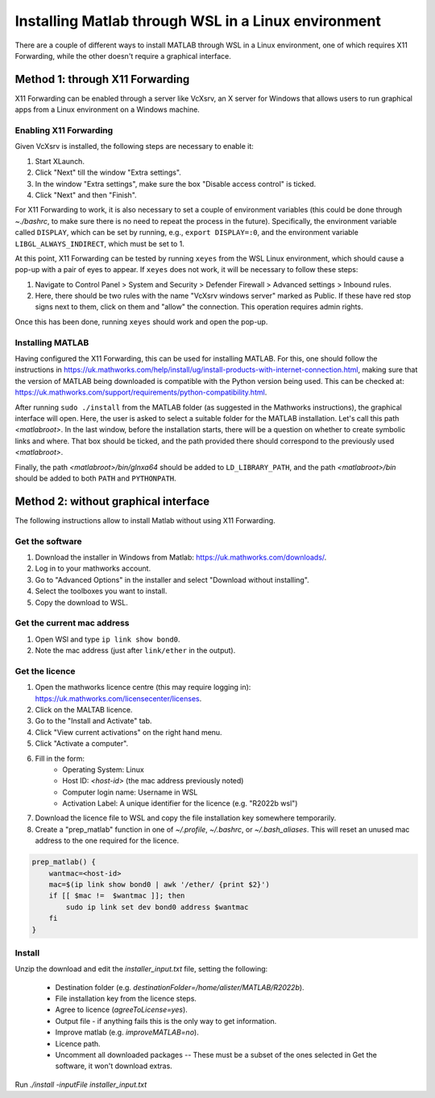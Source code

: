 .. _external-instructions-matlab:

####################################################
Installing Matlab through WSL in a Linux environment
####################################################

There are a couple of different ways to install MATLAB through WSL in a Linux environment, one of which requires X11 Forwarding, 
while the other doesn't require a graphical interface.


.. _with_x11_forwarding:

Method 1: through X11 Forwarding
********************************

X11 Forwarding can be enabled through a server like VcXsrv, an X server for Windows that allows users to run graphical apps 
from a Linux environment on a Windows  machine. 

Enabling X11 Forwarding
-----------------------

Given VcXsrv is installed, the following steps are necessary to enable it:

#. Start XLaunch.
#. Click "Next" till the window "Extra settings".
#. In the window "Extra settings", make sure the box "Disable access control" is ticked. 
#. Click "Next" and then "Finish".

For X11 Forwarding to work, it is also necessary to set a couple of environment variables (this could be done through `~./bashrc`, 
to make sure there is no need to repeat the process in the future). Specifically, the environment variable called ``DISPLAY``, 
which can be set by running, e.g., ``export DISPLAY=:0``, and the environment variable ``LIBGL_ALWAYS_INDIRECT``, which must be set to 1.

At this point, X11 Forwarding can be tested by running ``xeyes`` from the WSL Linux environment, which should cause a pop-up with a 
pair of eyes to appear. If ``xeyes`` does not work, it will be necessary to follow these steps:

#. Navigate to Control Panel > System and Security > Defender Firewall > Advanced settings > Inbound rules. 
#. Here, there should be two rules with the name "VcXsrv windows server" marked as Public. If these have red stop signs next to them, 
   click on them and "allow" the connection. This operation requires admin rights. 

Once this has been done, running ``xeyes`` should work and open the pop-up. 


Installing MATLAB
-----------------

Having configured the X11 Forwarding, this can be used for installing MATLAB. For this, one should follow the instructions 
in `<https://uk.mathworks.com/help/install/ug/install-products-with-internet-connection.html>`_, making sure that the 
version of MATLAB being downloaded is compatible with the Python version being used. This can be checked at: 
`<https://uk.mathworks.com/support/requirements/python-compatibility.html>`_. 

After running ``sudo ./install`` from the MATLAB folder (as suggested in the Mathworks instructions), the graphical interface 
will open. Here, the user is asked to select a suitable folder for the MATLAB installation. Let's call this path `<matlabroot>`. 
In the last window, before the installation starts, there will be a question on whether to create symbolic links and where. 
That box should be ticked, and the path provided there should correspond to the previously used `<matlabroot>`.

Finally, the path `<matlabroot>/bin/glnxa64` should be added to ``LD_LIBRARY_PATH``, and the path `<matlabroot>/bin` should be 
added to both ``PATH`` and ``PYTHONPATH``.


.. _without_graphical_interface:

Method 2: without graphical interface
*************************************

The following instructions allow to install Matlab without using X11 Forwarding.

Get the software
----------------

#. Download the installer in Windows from Matlab: `<https://uk.mathworks.com/downloads/>`_. 
#. Log in to your mathworks account.
#. Go to "Advanced Options" in the installer and select "Download without installing".
#. Select the toolboxes you want to install.
#. Copy the download to WSL.


.. _get-mac-address:
Get the current mac address
---------------------------

#. Open WSl and type ``ip link show bond0``.
#. Note the mac address (just after ``link/ether`` in the output).


Get the licence
---------------

#. Open the mathworks licence centre (this may require logging in): `<https://uk.mathworks.com/licensecenter/licenses>`_. 
#. Click on the MALTAB licence.
#. Go to the "Install and Activate" tab.
#. Click "View current activations" on the right hand menu.
#. Click "Activate a computer".
#. Fill in the form:
    * Operating System: Linux
    * Host ID: `<host-id>` (the mac address previously noted)
    * Computer login name: Username in WSL
    * Activation Label: A unique identifier for the licence (e.g. "R2022b wsl")
#. Download the licence file to WSL and copy the file installation key somewhere temporarily.
#. Create a "prep_matlab" function in one of `~/.profile`, `~/.bashrc`, or `~/.bash_aliases`. This will reset an unused mac address to the one required for the licence.

.. code-block:: rst

    prep_matlab() {
        wantmac=<host-id>
        mac=$(ip link show bond0 | awk '/ether/ {print $2}')
        if [[ $mac !=  $wantmac ]]; then
            sudo ip link set dev bond0 address $wantmac
        fi
    }


Install
-------

Unzip the download and edit the `installer_input.txt` file, setting the following:

    * Destination folder (e.g. `destinationFolder=/home/alister/MATLAB/R2022b`).
    * File installation key from the licence steps.
    * Agree to licence (`agreeToLicense=yes`).
    * Output file - if anything fails this is the only way to get information.
    * Improve matlab (e.g. `improveMATLAB=no`).
    * Licence path.
    * Uncomment all downloaded packages -- These must be a subset of the ones selected in Get the software, it won't download extras.

Run `./install -inputFile installer_input.txt`